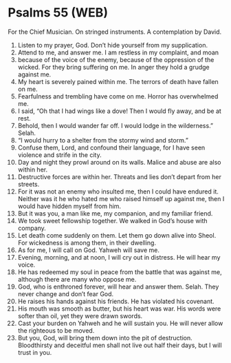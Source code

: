 * Psalms 55 (WEB)
:PROPERTIES:
:ID: WEB/19-PSA055
:END:

 For the Chief Musician. On stringed instruments. A contemplation by David.
1. Listen to my prayer, God. Don’t hide yourself from my supplication.
2. Attend to me, and answer me. I am restless in my complaint, and moan
3. because of the voice of the enemy, because of the oppression of the wicked. For they bring suffering on me. In anger they hold a grudge against me.
4. My heart is severely pained within me. The terrors of death have fallen on me.
5. Fearfulness and trembling have come on me. Horror has overwhelmed me.
6. I said, “Oh that I had wings like a dove! Then I would fly away, and be at rest.
7. Behold, then I would wander far off. I would lodge in the wilderness.” Selah.
8. “I would hurry to a shelter from the stormy wind and storm.”
9. Confuse them, Lord, and confound their language, for I have seen violence and strife in the city.
10. Day and night they prowl around on its walls. Malice and abuse are also within her.
11. Destructive forces are within her. Threats and lies don’t depart from her streets.
12. For it was not an enemy who insulted me, then I could have endured it. Neither was it he who hated me who raised himself up against me, then I would have hidden myself from him.
13. But it was you, a man like me, my companion, and my familiar friend.
14. We took sweet fellowship together. We walked in God’s house with company.
15. Let death come suddenly on them. Let them go down alive into Sheol. For wickedness is among them, in their dwelling.
16. As for me, I will call on God. Yahweh will save me.
17. Evening, morning, and at noon, I will cry out in distress. He will hear my voice.
18. He has redeemed my soul in peace from the battle that was against me, although there are many who oppose me.
19. God, who is enthroned forever, will hear and answer them. Selah. They never change and don’t fear God.
20. He raises his hands against his friends. He has violated his covenant.
21. His mouth was smooth as butter, but his heart was war. His words were softer than oil, yet they were drawn swords.
22. Cast your burden on Yahweh and he will sustain you. He will never allow the righteous to be moved.
23. But you, God, will bring them down into the pit of destruction. Bloodthirsty and deceitful men shall not live out half their days, but I will trust in you.
